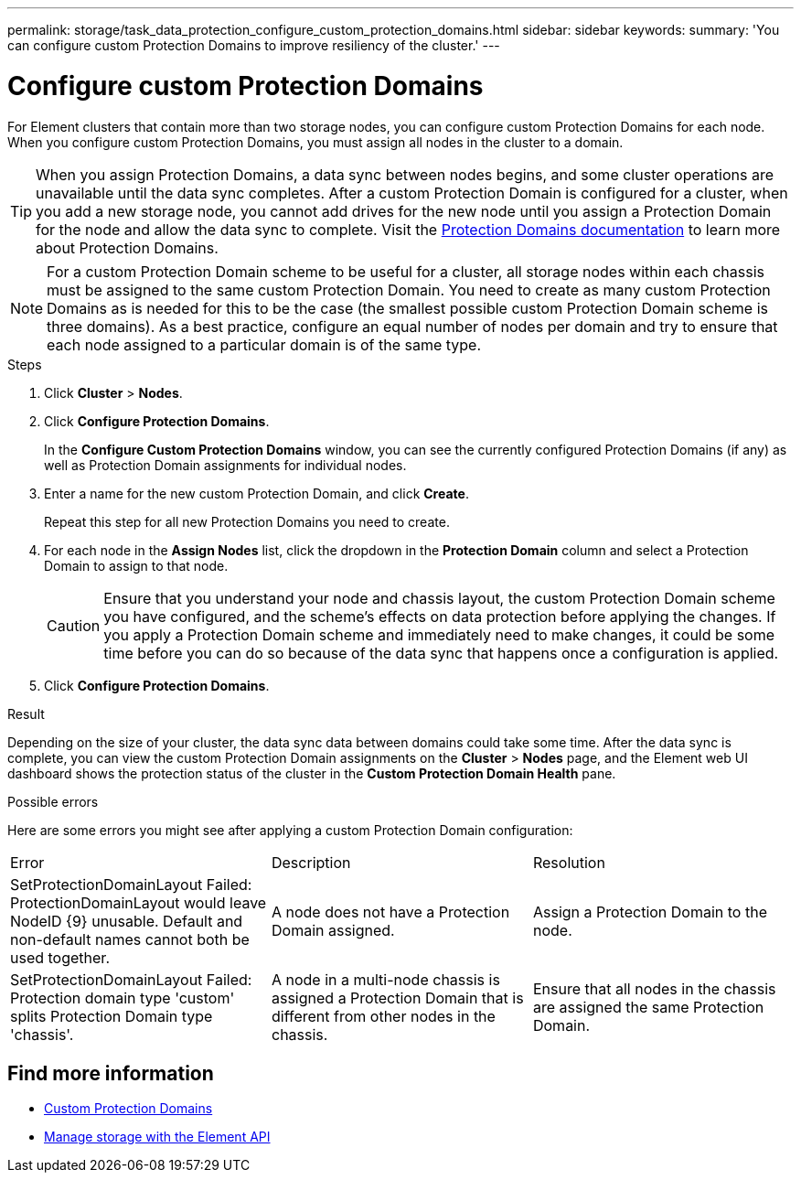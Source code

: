 ---
permalink: storage/task_data_protection_configure_custom_protection_domains.html
sidebar: sidebar
keywords:
summary: 'You can configure custom Protection Domains to improve resiliency of the cluster.'
---

= Configure custom Protection Domains
:icons: font
:imagesdir: ../media/

[.lead]
For Element clusters that contain more than two storage nodes, you can configure custom Protection Domains for each node. When you configure custom Protection Domains, you must assign all nodes in the cluster to a domain.

TIP: When you assign Protection Domains, a data sync between nodes begins, and some cluster operations are unavailable until the data sync completes. After a custom Protection Domain is configured for a cluster, when you add a new storage node, you cannot add drives for the new node until you assign a Protection Domain for the node and allow the data sync to complete. Visit the link:../concepts/concept_solidfire_concepts_data_protection.html#protection-domains[Protection Domains documentation] to learn more about Protection Domains.

NOTE: For a custom Protection Domain scheme to be useful for a cluster, all storage nodes within each chassis must be assigned to the same custom Protection Domain. You need to create as many custom Protection Domains as is needed for this to be the case (the smallest possible custom Protection Domain scheme is three domains). As a best practice, configure an equal number of nodes per domain and try to ensure that each node assigned to a particular domain is of the same type.

.Steps

. Click *Cluster* > *Nodes*.
. Click *Configure Protection Domains*.
+
In the *Configure Custom Protection Domains* window, you can see the currently configured Protection Domains (if any) as well as Protection Domain assignments for individual nodes.

. Enter a name for the new custom Protection Domain, and click *Create*.
+
Repeat this step for all new Protection Domains you need to create.

. For each node in the *Assign Nodes* list, click the dropdown in the *Protection Domain* column and select a Protection Domain to assign to that node.
+
CAUTION: Ensure that you understand your node and chassis layout, the custom Protection Domain scheme you have configured, and the scheme's effects on data protection before applying the changes. If you apply a Protection Domain scheme and immediately need to make changes, it could be some time before you can do so because of the data sync that happens once a configuration is applied.

. Click *Configure Protection Domains*.

.Result
Depending on the size of your cluster, the data sync data between domains could take some time. After the data sync is complete, you can view the custom Protection Domain assignments on the *Cluster* > *Nodes* page, and the Element web UI dashboard shows the protection status of the cluster in the *Custom Protection Domain Health* pane.

.Possible errors
Here are some errors you might see after applying a custom Protection Domain configuration:

|===
|Error |Description |Resolution
|SetProtectionDomainLayout Failed: ProtectionDomainLayout would leave NodeID {9} unusable. Default and non-default names cannot both be used together.
|A node does not have a Protection Domain assigned.
|Assign a Protection Domain to the node.

|SetProtectionDomainLayout Failed: Protection domain type 'custom' splits Protection Domain type 'chassis'.
|A node in a multi-node chassis is assigned a Protection Domain that is different from other nodes in the chassis.
|Ensure that all nodes in the chassis are assigned the same Protection Domain.
|===

== Find more information

* link:../concepts/concept_solidfire_concepts_data_protection.html#custom_pd[Custom Protection Domains^]
* link:../api/index.html[Manage storage with the Element API^]
